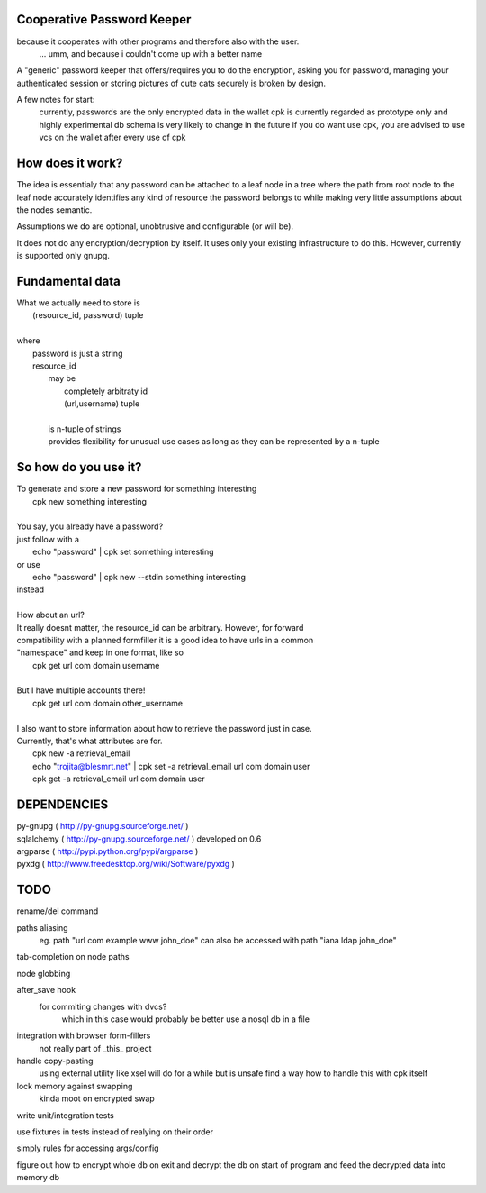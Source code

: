 Cooperative Password Keeper
===========================

because it cooperates with other programs and therefore also with the user.
	... umm, and because i couldn't come up with a better name

A "generic" password keeper that offers/requires you to do the encryption,
asking you for password, managing your authenticated session or storing
pictures of cute cats securely is broken by design.

A few notes for start:
	currently, passwords are the only encrypted data in the wallet
	cpk is currently regarded as prototype only and highly experimental
	db schema is very likely to change in the future
	if you do want use cpk, you are advised to use vcs on the wallet after every use of cpk

How does it work?
=================

The idea is essentialy that any password can be attached to a leaf node in
a tree where the path from root node to the leaf node accurately identifies any
kind of resource the password belongs to while making very little assumptions about the
nodes semantic.

Assumptions we do are optional, unobtrusive and configurable (or will be).

It does not do any encryption/decryption by itself. It uses only your existing
infrastructure to do this. However, currently is supported only gnupg.

Fundamental data
================
| What we actually need to store is
|	(resource_id, password) tuple
|
| where
|	password is just a string
|	resource_id
|		may be
|			completely arbitraty id
|			(url,username) tuple
|
|		is n-tuple of strings
|		provides flexibility for unusual use cases as long as they can be represented by a n-tuple

So how do you use it?
=====================

| To generate and store a new password for something interesting
|	cpk new something interesting
|
| You say, you already have a password?
| just follow with a
|	echo "password" | cpk set something interesting
| or use
|	echo "password" | cpk new --stdin something interesting
| instead
|
| How about an url?
| It really doesnt matter, the resource_id can be arbitrary. However, for forward
| compatibility with a planned formfiller it is a good idea to have urls in a common
| "namespace" and keep in one format, like so
|	cpk get url com domain username
|
| But I have multiple accounts there!
|	cpk get url com domain other_username
|
| I also want to store information about how to retrieve the password just in case.
| Currently, that's what attributes are for.
|	cpk new -a retrieval_email
|	echo "trojita@blesmrt.net" | cpk set -a retrieval_email url com domain user
|	cpk get -a retrieval_email url com domain user

DEPENDENCIES
============
| py-gnupg ( http://py-gnupg.sourceforge.net/ )
| sqlalchemy ( http://py-gnupg.sourceforge.net/ ) developed on 0.6
| argparse ( http://pypi.python.org/pypi/argparse )
| pyxdg ( http://www.freedesktop.org/wiki/Software/pyxdg )

TODO
====
rename/del command

paths aliasing
	eg. path "url com example www john_doe" can also be accessed with path "iana ldap john_doe"

tab-completion on node paths

node globbing

after_save hook
	for commiting changes with dvcs?
		which in this case would probably be better use a nosql db in a file

integration with browser form-fillers
	not really part of _this_ project

handle copy-pasting
	using external utility like xsel will do for a while but is unsafe
	find a way how to handle this with cpk itself

lock memory against swapping
	kinda moot on encrypted swap

write unit/integration tests

use fixtures in tests instead of realying on their order

simply rules for accessing args/config

figure out how to encrypt whole db on exit and decrypt the db on start of program and feed the decrypted data into memory db
